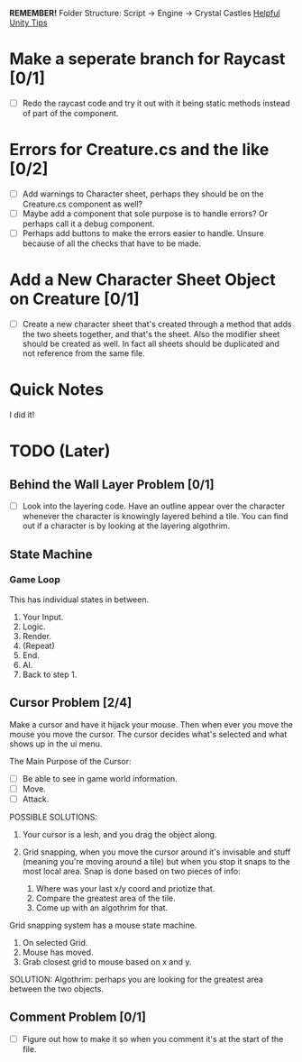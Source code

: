 *REMEMBER!*
Folder Structure: Script -> Engine -> Crystal Castles
[[/Users/Getpeanuts/Documents/Emacs/Hotkeys-Tips.org][Helpful Unity Tips]]

* Make a seperate branch for Raycast [0/1]
+ [ ] Redo the raycast code and try it out with it being static methods instead of part of the component.
* Errors for Creature.cs and the like [0/2]
+ [ ] Add warnings to Character sheet, perhaps they should be on the Creature.cs component as well?
+ [ ] Maybe add a component that sole purpose is to handle errors? Or perhaps call it a debug component.
+ [ ] Perhaps add buttons to make the errors easier to handle. Unsure because of all the checks that
  have to be made.
* Add a New Character Sheet Object on Creature [0/1]
+ [ ] Create a new character sheet that's created through a method that adds the two sheets
  together, and that's the sheet. Also the modifier sheet should be created as well. In fact all
  sheets should be duplicated and not reference from the same file.
* Quick Notes
I did it!
* TODO (Later)
** Behind the Wall Layer Problem [0/1]
+ [ ] Look into the layering code. Have an outline appear over the character whenever the character
  is knowingly layered behind a tile. You can find out if a character is by looking at the layering
  algothrim.
** State Machine
*** Game Loop
This has individual states in between.
1. Your Input.
2. Logic.
3. Render.
4. (Repeat)
5. End.
6. AI.
7. Back to step 1.
** Cursor Problem [2/4]
Make a cursor and have it hijack your mouse. Then when ever you move the mouse you move the
cursor. The cursor decides what's selected and what shows up in the ui menu.

The Main Purpose of the Cursor:
+ [ ] Be able to see in game world information.
+ [ ] Move.
+ [ ] Attack.

POSSIBLE SOLUTIONS:
1. Your cursor is a lesh, and you drag the object along. 

2. Grid snapping, when you move the cursor around it's invisable and stuff (meaning you're moving
   around a tile) but when you stop it snaps to the most local area.  Snap is done based on two
   pieces of info:

   1. Where was your last x/y coord and priotize that.
   2. Compare the greatest area of the tile.
   3. Come up with an algothrim for that.

Grid snapping system has a mouse state machine.
1. On selected Grid.
2. Mouse has moved.
3. Grab closest grid to mouse based on x and y.

SOLUTION:
Algothrim: perhaps you are looking for the greatest area between the two objects. 
** Comment Problem [0/1]
+ [ ] Figure out how to make it so when you comment it's at the start of the file.
